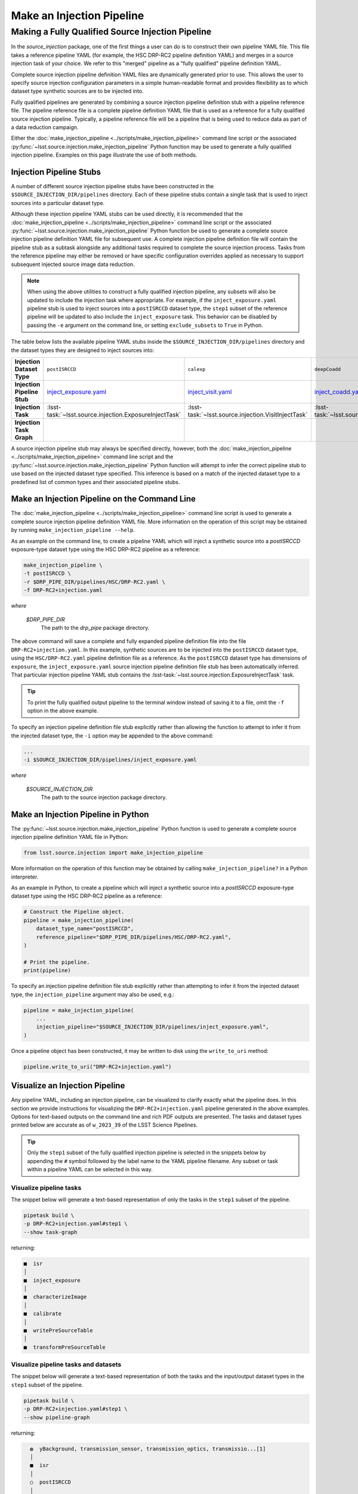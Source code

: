 .. _lsst.source.injection-ref-make:

============================
 Make an Injection Pipeline
============================

----------------------------------------------------
 Making a Fully Qualified Source Injection Pipeline
----------------------------------------------------

In the `source_injection` package, one of the first things a user can do is to construct their own pipeline YAML file.
This file takes a reference pipeline YAML (for example, the HSC DRP-RC2 pipeline definition YAML) and merges in a source injection task of your choice.
We refer to this "merged" pipeline as a "fully qualified" pipeline definition YAML.

Complete source injection pipeline definition YAML files are dynamically generated prior to use.
This allows the user to specify source injection configuration parameters in a simple human-readable format and provides flexibility as to which dataset type synthetic sources are to be injected into.

Fully qualified pipelines are generated by combining a source injection pipeline definition stub with a pipeline reference file.
The pipeline reference file is a complete pipeline definition YAML file that is used as a reference for a fully qualified source injection pipeline.
Typically, a pipeline reference file will be a pipeline that is being used to reduce data as part of a data reduction campaign.

Either the :doc:`make_injection_pipeline <../scripts/make_injection_pipeline>` command line script or the associated :py:func:`~lsst.source.injection.make_injection_pipeline` Python function may be used to generate a fully qualified injection pipeline.
Examples on this page illustrate the use of both methods.

.. _lsst.source.injection-ref-make-stubs:

Injection Pipeline Stubs
=========================

A number of different source injection pipeline stubs have been constructed in the ``$SOURCE_INJECTION_DIR/pipelines`` directory.
Each of these pipeline stubs contain a single task that is used to inject sources into a particular dataset type.

Although these injection pipeline YAML stubs can be used directly, it is recommended that the :doc:`make_injection_pipeline <../scripts/make_injection_pipeline>` command line script or the associated :py:func:`~lsst.source.injection.make_injection_pipeline` Python function be used to generate a complete source injection pipeline definition YAML file for subsequent use.
A complete injection pipeline definition file will contain the pipeline stub as a subtask alongside any additional tasks required to complete the source injection process.
Tasks from the reference pipeline may either be removed or have specific configuration overrides applied as necessary to support subsequent injected source image data reduction.

.. note::

    When using the above utilities to construct a fully qualified injection pipeline, any subsets will also be updated to include the injection task where appropriate.
    For example, if the ``inject_exposure.yaml`` pipeline stub is used to inject sources into a ``postISRCCD`` dataset type, the ``step1`` subset of the reference pipeline will be updated to also include the ``inject_exposure`` task.
    This behavior can be disabled by passing the ``-e`` argument on the command line, or setting ``exclude_subsets`` to ``True`` in Python.

The table below lists the available pipeline YAML stubs inside the ``$SOURCE_INJECTION_DIR/pipelines`` directory and the dataset types they are designed to inject sources into:

.. list-table::
    :widths: 1 1 1 1
    :stub-columns: 1

    * - Injection Dataset Type
      - ``postISRCCD``
      - ``calexp``
      - ``deepCoadd``
    * - Injection Pipeline Stub
      - inject_exposure.yaml_
      - inject_visit.yaml_
      - inject_coadd.yaml_
    * - Injection Task
      - :lsst-task:`~lsst.source.injection.ExposureInjectTask`
      - :lsst-task:`~lsst.source.injection.VisitInjectTask`
      - :lsst-task:`~lsst.source.injection.CoaddInjectTask`
    * - Injection Task Graph
      - .. image:: ../_assets/inject_exposure.png
            :width: 100%
      - .. image:: ../_assets/inject_visit.png
            :width: 100%
      - .. image:: ../_assets/inject_coadd.png
            :width: 100%

.. _inject_exposure.yaml: https://github.com/lsst/source_injection/blob/main/pipelines/inject_exposure.yaml
.. _inject_visit.yaml: https://github.com/lsst/source_injection/blob/main/pipelines/inject_visit.yaml
.. _inject_coadd.yaml: https://github.com/lsst/source_injection/blob/main/pipelines/inject_coadd.yaml

A source injection pipeline stub may always be specified directly, however, both the :doc:`make_injection_pipeline <../scripts/make_injection_pipeline>` command line script and the :py:func:`~lsst.source.injection.make_injection_pipeline` Python function will attempt to infer the correct pipeline stub to use based on the injected dataset type specified.
This inference is based on a match of the injected dataset type to a predefined list of common types and their associated pipeline stubs.

.. _lsst.source.injection-ref-make-cli:

Make an Injection Pipeline on the Command Line
==============================================

The :doc:`make_injection_pipeline <../scripts/make_injection_pipeline>` command line script is used to generate a complete source injection pipeline definition YAML file.
More information on the operation of this script may be obtained by running ``make_injection_pipeline --help``.

As an example on the command line, to create a pipeline YAML which will inject a synthetic source into a `postISRCCD` exposure-type dataset type using the HSC DRP-RC2 pipeline as a reference:

.. code-block:: shell

    make_injection_pipeline \
    -t postISRCCD \
    -r $DRP_PIPE_DIR/pipelines/HSC/DRP-RC2.yaml \
    -f DRP-RC2+injection.yaml

*where*

    `$DRP_PIPE_DIR`
        The path to the `drp_pipe` package directory.

The above command will save a complete and fully expanded pipeline definition file into the file ``DRP-RC2+injection.yaml``.
In this example, synthetic sources are to be injected into the ``postISRCCD`` dataset type, using the ``HSC/DRP-RC2.yaml`` pipeline definition file as a reference.
As the ``postISRCCD`` dataset type has dimensions of ``exposure``, the ``inject_exposure.yaml`` source injection pipeline definition file stub has been automatically inferred.
That particular injection pipeline YAML stub contains the :lsst-task:`~lsst.source.injection.ExposureInjectTask` task.

.. tip::

    To print the fully qualified output pipeline to the terminal window instead of saving it to a file, omit the ``-f`` option in the above example.

To specify an injection pipeline definition file stub explicitly rather than allowing the function to attempt to infer it from the injected dataset type, the ``-i`` option may be appended to the above command:

.. code-block:: shell

    ...
    -i $SOURCE_INJECTION_DIR/pipelines/inject_exposure.yaml

*where*

    `$SOURCE_INJECTION_DIR`
        The path to the source injection package directory.

.. _lsst.source.injection-ref-make-python:

Make an Injection Pipeline in Python
====================================

The :py:func:`~lsst.source.injection.make_injection_pipeline` Python function is used to generate a complete source injection pipeline definition YAML file in Python:

.. code-block:: python

    from lsst.source.injection import make_injection_pipeline

More information on the operation of this function may be obtained by calling ``make_injection_pipeline?`` in a Python interpreter.

As an example in Python, to create a pipeline which will inject a synthetic source into a `postISRCCD` exposure-type dataset type using the HSC DRP-RC2 pipeline as a reference:

.. code-block:: python

    # Construct the Pipeline object.
    pipeline = make_injection_pipeline(
        dataset_type_name="postISRCCD",
        reference_pipeline="$DRP_PIPE_DIR/pipelines/HSC/DRP-RC2.yaml",
    )

    # Print the pipeline.
    print(pipeline)

To specify an injection pipeline definition file stub explicitly rather than attempting to infer it from the injected dataset type, the ``injection_pipeline`` argument may also be used, e.g.:

.. code-block:: python

    pipeline = make_injection_pipeline(
        ...
        injection_pipeline="$SOURCE_INJECTION_DIR/pipelines/inject_exposure.yaml",
    )

Once a pipeline object has been constructed, it may be written to disk using the ``write_to_uri`` method:

.. code-block:: python

    pipeline.write_to_uri("DRP-RC2+injection.yaml")

.. _lsst.source.injection-ref-make-visualize:

Visualize an Injection Pipeline
===============================

Any pipeline YAML, including an injection pipeline, can be visualized to clarify exactly what the pipeline does.
In this section we provide instructions for visualizing the ``DRP-RC2+injection.yaml`` pipeline generated in the above examples.
Options for text-based outputs on the command line and rich PDF outputs are presented.
The tasks and dataset types printed below are accurate as of ``w_2023_39`` of the LSST Science Pipelines.

.. tip::

    Only the ``step1`` subset of the fully qualified injection pipeline is selected in the snippets below by appending the ``#`` symbol followed by the label name to the YAML pipeline filename.
    Any subset or task within a pipeline YAML can be selected in this way.

.. _lsst.source.injection-ref-make-visualize-tasks:

Visualize pipeline tasks
------------------------

The snippet below will generate a text-based representation of only the tasks in the ``step1`` subset of the pipeline.

.. code-block:: shell

    pipetask build \
    -p DRP-RC2+injection.yaml#step1 \
    --show task-graph

returning:

.. code-block:: shell

    ■  isr
    │
    ■  inject_exposure
    │
    ■  characterizeImage
    │
    ■  calibrate
    │
    ■  writePreSourceTable
    │
    ■  transformPreSourceTable

.. _lsst.source.injection-ref-make-visualize-pipeline:

Visualize pipeline tasks and datasets
-------------------------------------

The snippet below will generate a text-based representation of both the tasks and the input/output dataset types in the ``step1`` subset of the pipeline.

.. code-block:: shell

    pipetask build \
    -p DRP-RC2+injection.yaml#step1 \
    --show pipeline-graph

returning:

.. code-block:: shell

      ◍  yBackground, transmission_sensor, transmission_optics, transmissio...[1]
      │
      ■  isr
      │
      ○  postISRCCD
      │
    ◍ │  injection_catalog, finalVisitSummary
    ╰─┤
      ■  inject_exposure
    ╭─┤
    ○ │  injected_postISRCCD_catalog
      │
      ○  injected_postISRCCD
      │
      ■  characterizeImage
      │
      ◍  injected_icSrc, injected_icExpBackground, injected_icExp
      │
    ○ │  ps1_pv3_3pi_20170110
    ╰─┤
      ■  calibrate
    ╭─┤
    ◍ │  injected_srcMatchFull, injected_srcMatch, injected_calexpBackgroun...[2]
      │
      ○  injected_src
      │
      ■  writePreSourceTable
      │
      ○  injected_preSource
      │
      ■  transformPreSourceTable
      │
      ○  injected_preSourceTable
    [1]
      yBackground, transmission_sensor, transmission_optics, transmission_filter,
      transmission_atmosphere, raw, linearizer, isrOverscanCorrected, fringe,
      flat, defects, dark, crosstalk, camera, brighterFatterKernel, bias, bfKernel
    [2]
      injected_srcMatchFull, injected_srcMatch, injected_calexpBackground,
      injected_calexp

.. _lsst.source.injection-ref-make-visualize-render:

Render a pipeline in PDF format
-------------------------------

The ``pipetask build`` command can also output a pipeline in GraphViz DOT graph description language format.
This format can be rendered into a PDF file using the ``dot`` command line tool.
The snippet below converts the ``step1`` subset of the pipeline produced in the above example into a PDF file.
To help improve the layout of the graph, the ``unflatten`` preprocessing filter is also used.

.. code-block:: shell

    INPUT_PIPELINE=DRP-RC2+injection.yaml#step1
    OUTPUT_FILE=DRP-RC2+injection_step1.png
    OUTPUT_EXT=${OUTPUT_FILE##*.}  # Resolves to: pdf/svg/png/jpg/...

    # Create the directed graph from an input pipeline.
    pipetask build -p $INPUT_PIPELINE --pipeline-dot graph_pre.dot

    # Post-process the directed graph to improve layout.
    unflatten -l 3 -f -o graph_post.dot graph_pre.dot

    # Draw the directed graph.
    dot graph_post.dot -T$OUTPUT_EXT > $OUTPUT_FILE

The output PNG file from the above example is shown below:

.. figure:: ../_assets/DRP-RC2+injection_step1_inject_exposure.png
    :name: DRP-RC2+injection_step1_inject_exposure
    :alt: An example source injection pipeline, step 1.
    :align: center
    :width: 100%

    ..

    An example source injection pipeline using the HSC RC2 step 1 as a reference.
    The ``inject_exposure`` task has been added to the pipeline immediately following the ``isr`` task.

.. list-table::
    :widths: 1 1 1

    * - .. image:: ../_assets/DRP-RC2+injection_step1_inject_exposure.png
            :width: 100%
      - .. image:: ../_assets/DRP-RC2+injection_step1_inject_visit.png
            :width: 100%
      - .. image:: ../_assets/DRP-RC2+injection_step3_inject_coadd.png
            :width: 100%
    * - The ``inject_exposure`` task merged into the HSC DRP-RC2 step 1 subset.
      - The ``inject_visit`` task merged into the HSC DRP-RC2 step 1 subset.
      - The ``inject_coadd`` task merged into the HSC DRP-RC2 step 3 subset.

.. _lsst.source.injection-ref-make-wrap:

Wrap Up
=======

This reference page has described how to make a fully qualified source injection pipeline definition YAML file, either on the command line or in Python.
Options for visualizing the resultant pipeline have also been presented.

Move on to :ref:`another quick reference guide <lsst.source.injection-ref>`, consult the :ref:`FAQs <lsst.source.injection-faqs>`, or head back to the `main page <..>`_.
